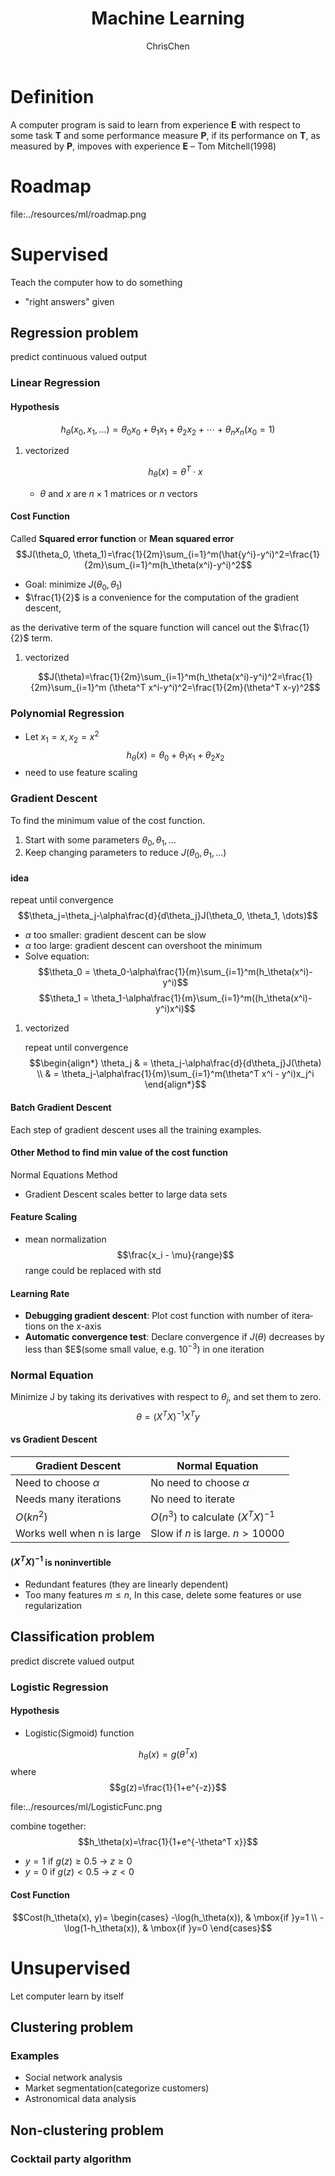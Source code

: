 #+TITLE: Machine Learning
#+KEYWORDS: machine learning
#+OPTIONS: H:4 toc:3 num:3 ^:nil
#+LANGUAGE: en-US
#+AUTHOR: ChrisChen
#+EMAIL: ChrisChen3121@gmail.com
#+SELECT_TAGS: export
#+EXCLUDE_TAGS: noexport

* Definition
  A computer program is said to learn from experience *E* with respect to some task *T*
  and some performance measure *P*, if its performance on *T*, as measured by *P*, impoves
  with experience *E* -- Tom Mitchell(1998)

* Roadmap
   #+ATTR_HTML: align="center"
   file:../resources/ml/roadmap.png

* Supervised
  Teach the computer how to do something
  - "right answers" given

** Regression problem
   predict continuous valued output
*** Linear Regression
**** Hypothesis
     $$h_\theta(x_0, x_1, \dots)=\theta_0 x_0 + \theta_1 x_1 + \theta_2 x_2 + \cdots + \theta_n x_n (x_0 = 1)$$
***** vectorized
      $$h_\theta(x)=\theta^T \cdot x$$
      - $\theta$ and $x$ are $n\times 1$ matrices or $n$ vectors

**** Cost Function
     Called *Squared error function* or *Mean squared error*
     $$J(\theta_0, \theta_1)=\frac{1}{2m}\sum_{i=1}^m(\hat{y^i}-y^i)^2=\frac{1}{2m}\sum_{i=1}^m(h_\theta(x^i)-y^i)^2$$
     - Goal: minimize $J(\theta_0, \theta_1)$
     - $\frac{1}{2}$ is a convenience for the computation of the gradient descent,
     as the derivative term of the square function will cancel out the $\frac{1}{2}$ term.
***** vectorized
      $$J(\theta)=\frac{1}{2m}\sum_{i=1}^m(h_\theta(x^i)-y^i)^2=\frac{1}{2m}\sum_{i=1}^m (\theta^T x^i-y^i)^2=\frac{1}{2m}(\theta^T x-y)^2$$

*** Polynomial Regression
    - Let $x_1=x, x_2=x^2$
      $$h_\theta(x)=\theta_0+\theta_1 x_1+\theta_2 x_2$$
    - need to use feature scaling

*** Gradient Descent
    To find the minimum value of the cost function.
    1. Start with some parameters $\theta_0, \theta_1, \dots$
    2. Keep changing parameters to reduce $J(\theta_0, \theta_1, \dots)$
**** idea
     repeat until convergence
     $$\theta_j=\theta_j-\alpha\frac{d}{d\theta_j}J(\theta_0, \theta_1, \dots)$$
     - $\alpha$ too smaller: gradient descent can be slow
     - $\alpha$ too large: gradient descent can overshoot the minimum
     - Solve equation:
       $$\theta_0 = \theta_0-\alpha\frac{1}{m}\sum_{i=1}^m(h_\theta(x^i)-y^i)$$
       $$\theta_1 = \theta_1-\alpha\frac{1}{m}\sum_{i=1}^m((h_\theta(x^i)-y^i)x^i)$$
***** vectorized
      repeat until convergence
      $$\begin{align*}
      \theta_j & = \theta_j-\alpha\frac{d}{d\theta_j}J(\theta) \\
      & = \theta_j-\alpha\frac{1}{m}\sum_{i=1}^m(\theta^T x^i - y^i)x_j^i
      \end{align*}$$

**** Batch Gradient Descent
     Each step of gradient descent uses all the training examples.

**** Other Method to find min value of the cost function
     Normal Equations Method
     - Gradient Descent scales better to large data sets
**** Feature Scaling
     - mean normalization
       $$\frac{x_i - \mu}{range}$$
       range could be replaced with std

**** Learning Rate
     - *Debugging gradient descent*: Plot cost function with number of iterations on the x-axis
     - *Automatic convergence test*: Declare convergence if $J(θ)$ decreases by less than $E$(some small value, e.g. $10^{-3}$) in one iteration

*** Normal Equation
    Minimize J by taking its derivatives with respect to $\theta_j$, and set them to zero.
    $$\theta=(X^T X)^{-1}X^T y$$
**** vs Gradient Descent
      | Gradient Descent           | Normal Equation                      |
      |----------------------------+--------------------------------------|
      | Need to choose $\alpha$    | No need to choose $\alpha$           |
      | Needs many iterations      | No need to iterate                   |
      | $O(k n^2)$                 | $O(n^3)$ to calculate $(X^T X)^{-1}$ |
      | Works well when n is large | Slow if $n$ is large. $n > 10000$    |

**** $(X^T X)^{-1}$ is noninvertible
     - Redundant features (they are linearly dependent)
     - Too many features $m\le n$, In this case, delete some features or use regularization


** Classification problem
   predict discrete valued output
*** Logistic Regression
**** Hypothesis
    - Logistic(Sigmoid) function
    $$h_\theta(x)=g(\theta^T x)$$
    where
    $$g(z)=\frac{1}{1+e^{-z}}$$
    #+ATTR_HTML: align="center"
    file:../resources/ml/LogisticFunc.png

    combine together:
    $$h_\theta(x)=\frac{1}{1+e^{-\theta^T x}}$$

    - $y=1$ if $g(z)\ge 0.5$ -> $z\ge 0$
    - $y=0$ if $g(z) < 0.5$ -> $z < 0$

**** Cost Function
$$Cost(h_\theta(x), y)=
\begin{cases}
-\log(h_\theta(x)),  & \mbox{if }y=1 \\
-\log(1-h_\theta(x)), & \mbox{if }y=0
\end{cases}$$

* Unsupervised
  Let computer learn by itself

** Clustering problem
*** Examples
    - Social network analysis
    - Market segmentation(categorize customers)
    - Astronomical data analysis

** Non-clustering problem
*** Cocktail party algorithm
